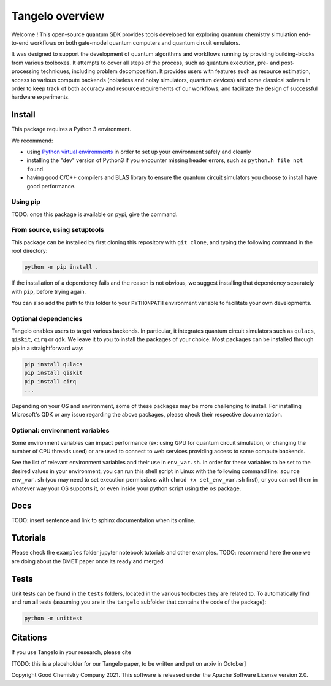 Tangelo overview
=============

Welcome !
This open-source quantum SDK provides tools developed for exploring quantum chemistry simulation end-to-end workflows on 
both gate-model quantum computers and quantum circuit emulators.

It was designed to support the development of quantum algorithms and workflows running by providing building-blocks from various toolboxes.
It attempts to cover all steps of the process, such as quantum execution, pre- and post-processing techniques, including problem decomposition.
It provides users with features such as resource estimation, access to various compute backends (noiseless and noisy simulators, 
quantum devices) and some classical solvers in order to keep track of both accuracy and resource requirements of our workflows,
and facilitate the design of successful hardware experiments.

Install
-------

This package requires a Python 3 environment.

We recommend:


* using `Python virtual environments <https://docs.python.org/3/tutorial/venv.html>`_ in order to set up your environment safely and cleanly
* installing the "dev" version of Python3 if you encounter missing header errors, such as ``python.h file not found``.
* having good C/C++ compilers and BLAS library to ensure the quantum circuit simulators you choose to install have good performance.

Using pip
^^^^^^^^^

TODO: once this package is available on pypi, give the command.

From source, using setuptools
^^^^^^^^^^^^^^^^^^^^^^^^^^^^^

This package can be installed by first cloning this repository with ``git clone``\ , and typing the following command in the
root directory:

.. code-block::

   python -m pip install .

If the installation of a dependency fails and the reason is not obvious, we suggest installing that dependency
separately with ``pip``\ , before trying again.

You can also add the path to this folder to your ``PYTHONPATH`` environment variable to facilitate your own developments.

Optional dependencies
^^^^^^^^^^^^^^^^^^^^^

Tangelo enables users to target various backends. In particular, it integrates quantum circuit  simulators such as 
``qulacs``\ , ``qiskit``\ , ``cirq`` or ``qdk``. We leave it to you to install the packages of your choice.
Most packages can be installed through pip in a straightforward way:

.. code-block::

   pip install qulacs
   pip install qiskit
   pip install cirq
   ...

Depending on your OS and environment, some of these packages may be more challenging to install. For installing Microsoft's QDK 
or any issue regarding the above packages, please check their respective documentation.

Optional: environment variables
^^^^^^^^^^^^^^^^^^^^^^^^^^^^^^^

Some environment variables can impact performance (ex: using GPU for quantum circuit simulation, or changing
the number of CPU threads used) or are used to connect to web services providing access to some compute backends.

See the list of relevant environment variables and their use in ``env_var.sh``. In order for these variables to be set to
the desired values in your environment, you can run this shell script in Linux with the following command line:
``source env_var.sh`` (you may need to set execution permissions with ``chmod +x set_env_var.sh`` first), or you can set
them in whatever way your OS supports it, or even inside your python script using the ``os`` package.

Docs
----

TODO: insert sentence and link to sphinx documentation when its online.

Tutorials
---------

Please check the ``examples`` folder jupyter notebook tutorials and other examples.
TODO: recommend here the one we are doing about the DMET paper once its ready and merged

Tests
-----

Unit tests can be found in the ``tests`` folders, located in the various toolboxes they are related to. To automatically
find and run all tests (assuming you are in the ``tangelo`` subfolder that contains the code of the package):

.. code-block::

   python -m unittest

Citations
---------

If you use Tangelo in your research, please cite

[TODO: this is a placeholder for our Tangelo paper, to be written and put on arxiv in October]

Copyright Good Chemistry Company 2021. This software is released under the Apache Software License version 2.0.
